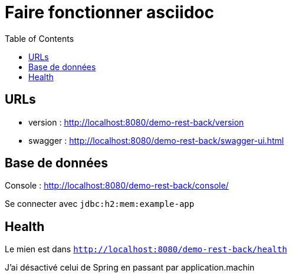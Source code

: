 = Faire fonctionner asciidoc =
:icons: font
:toc:
:nofooter:
:source-highlighter: coderay
:stylesheet: github.css


== URLs

* version : http://localhost:8080/demo-rest-back/version
* swagger : http://localhost:8080/demo-rest-back/swagger-ui.html

== Base de données
Console : http://localhost:8080/demo-rest-back/console/

Se connecter avec `jdbc:h2:mem:example-app`


== Health
Le mien est dans `http://localhost:8080/demo-rest-back/health`

J'ai désactivé celui de Spring en passant par application.machin
